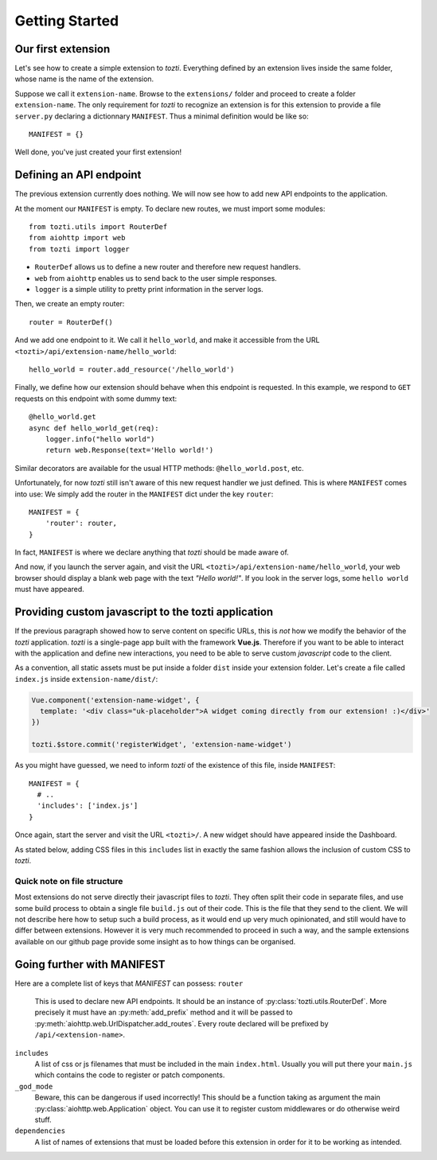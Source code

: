***************
Getting Started
***************

Our first extension
===================

Let's see how to create a simple extension to *tozti*.
Everything defined by an extension lives inside the same folder, whose name is the name of the extension.

Suppose we call it ``extension-name``. Browse to the ``extensions/`` folder and proceed to create a folder ``extension-name``.
The only requirement for *tozti* to recognize an extension is for this extension to provide a file ``server.py`` declaring a dictionnary ``MANIFEST``.
Thus a minimal definition would be like so::

    MANIFEST = {}

Well done, you've just created your first extension!


Defining an API endpoint
========================

The previous extension currently does nothing. We will now see how to add new API endpoints to the application.

At the moment our ``MANIFEST`` is empty. To declare new routes, we must import some modules::

    from tozti.utils import RouterDef
    from aiohttp import web
    from tozti import logger

- ``RouterDef`` allows us to define a new router and therefore new request handlers.
- ``web`` from ``aiohttp`` enables us to send back to the user simple responses.
- ``logger`` is a simple utility to pretty print information in the server logs.

Then, we create an empty router::

    router = RouterDef()

And we add one endpoint to it. We call it ``hello_world``, and make it accessible from the URL ``<tozti>/api/extension-name/hello_world``::

    hello_world = router.add_resource('/hello_world')

Finally, we define how our extension should behave when this endpoint is requested. In this example, we respond to ``GET`` requests on this endpoint with some dummy text::

    @hello_world.get
    async def hello_world_get(req):
        logger.info("hello world")
        return web.Response(text='Hello world!')

Similar decorators are available for the usual HTTP methods: ``@hello_world.post``, etc.

Unfortunately, for now *tozti* still isn't aware of this new request handler we just defined. This is where ``MANIFEST`` comes into use: We simply add the router in the ``MANIFEST`` dict under the key ``router``::

    MANIFEST = {
        'router': router,
    }

In fact, ``MANIFEST`` is where we declare anything that *tozti* should be made aware of.

And now, if you launch the server again, and visit the URL ``<tozti>/api/extension-name/hello_world``, your web browser should display a blank web page with the text *"Hello world!"*. If you look in the server logs, some ``hello world`` must have appeared.


Providing custom javascript to the tozti application
====================================================

If the previous paragraph showed how to serve content on specific URLs, this is *not* how we modify the behavior of the *tozti* application. *tozti* is a single-page app built with the framework **Vue.js**. Therefore if you want to be able to interact with the application and define new interactions, you need to be able to serve custom *javascript* code to the client.

As a convention, all static assets must be put inside a folder ``dist`` inside your extension folder.
Let's create a file called ``index.js`` inside ``extension-name/dist/``:

.. code-block:: javascript

  Vue.component('extension-name-widget', {
    template: '<div class="uk-placeholder">A widget coming directly from our extension! :)</div>'
  })

  tozti.$store.commit('registerWidget', 'extension-name-widget')

As you might have guessed, we need to inform *tozti* of the existence of this file, inside ``MANIFEST``::

  MANIFEST = {
    # ..
    'includes': ['index.js']
  }

Once again, start the server and visit the URL ``<tozti>/``. A new widget should have appeared inside the Dashboard.

As stated below, adding CSS files in this ``includes`` list in exactly the same fashion allows the inclusion of custom CSS to *tozti*.

Quick note on file structure
----------------------------
Most extensions do not serve directly their javascript files to *tozti*. They often split their code in separate files, and use some build process to obtain a single file ``build.js`` out of their code. This is the file that they send to the client. We will not describe here how to setup such a build process, as it would end up very much opinionated, and still would have to differ between extensions. However it is very much recommended to proceed in such a way, and the sample extensions available on our github page provide some insight as to how things can be organised.

Going further with MANIFEST
===========================

Here are a complete list of keys that `MANIFEST` can possess:
``router``
   This is used to declare new API endpoints. It should be an instance of
   :py:class:`tozti.utils.RouterDef`. More precisely it must have an
   :py:meth:`add_prefix` method and it will be passed to
   :py:meth:`aiohttp.web.UrlDispatcher.add_routes`. Every route declared will
   be prefixed by ``/api/<extension-name>``.

``includes``
   A list of css or js filenames that must be included in the main
   ``index.html``. Usually you will put there your ``main.js`` which contains
   the code to register or patch components.

``_god_mode``
   Beware, this can be dangerous if used incorrectly! This should be a function
   taking as argument the main :py:class:`aiohttp.web.Application` object.
   You can use it to register custom middlewares or do otherwise weird stuff.

``dependencies``
    A list of names of extensions that must be loaded before this extension in 
    order for it to be working as intended.
